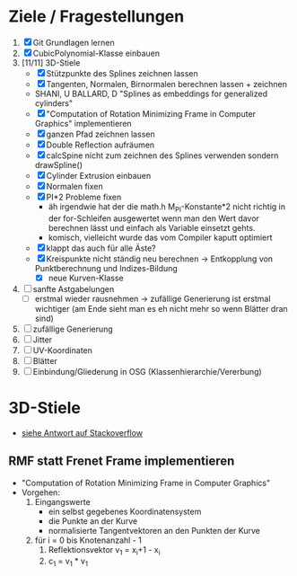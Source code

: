 

* Ziele / Fragestellungen
  1. [X] Git Grundlagen lernen
  2. [X] CubicPolynomial-Klasse einbauen
  3. [11/11] 3D-Stiele
     - [X] Stützpunkte des Splines zeichnen lassen
     - [X] Tangenten, Normalen, Birnormalen berechnen lassen + zeichnen
     - SHANI, U BALLARD, D "Splines as embeddings for generalized cylinders"
     - [X] "Computation of Rotation Minimizing Frame in Computer
       Graphics" implementieren
     - [X] ganzen Pfad zeichnen lassen
     - [X] Double Reflection aufräumen
     - [X] calcSpine nicht zum zeichnen des Splines verwenden sondern
       drawSpline()
     - [X] Cylinder Extrusion einbauen
     - [X] Normalen fixen
     - [X] PI*2 Probleme fixen
       - äh irgendwie hat der die math.h M_PI-Konstante*2 nicht
         richtig in der for-Schleifen ausgewertet wenn man den Wert
         davor berechnen lässt und einfach als Variable einsetzt gehts.
       - komisch, vielleicht wurde das vom Compiler kaputt optimiert 
     - [X] klappt das auch für alle Äste?
     - [X] Kreispunkte nicht ständig neu berechnen -> Entkopplung von
       Punktberechnung und Indizes-Bildung
       - [X] neue Kurven-Klasse
  4. [ ] sanfte Astgabelungen
     - [ ] erstmal wieder rausnehmen -> zufällige Generierung ist
       erstmal wichtiger (am Ende sieht man es eh nicht mehr so wenn
       Blätter dran sind)
  5. [ ] zufällige Generierung
  6. [ ] Jitter
  7. [ ] UV-Koordinaten
  8. [ ] Blätter
  9. [ ] Einbindung/Gliederung in OSG (Klassenhierarchie/Vererbung)

* 3D-Stiele
  - [[http://stackoverflow.com/questions/5088275/opengl-tube-along-a-path][siehe Antwort auf Stackoverflow]]

** RMF statt Frenet Frame implementieren
   - "Computation of Rotation Minimizing Frame in Computer Graphics"
   - Vorgehen:
     1. Eingangswerte
        - ein selbst gegebenes Koordinatensystem
        - die Punkte an der Kurve
        - normalisierte Tangentvektoren an den Punkten der Kurve
     2. für i = 0 bis Knotenanzahl - 1
        1. Reflektionsvektor v_1 = x_i+1 - x_i
        2. c_1 = v_1 * v_1
